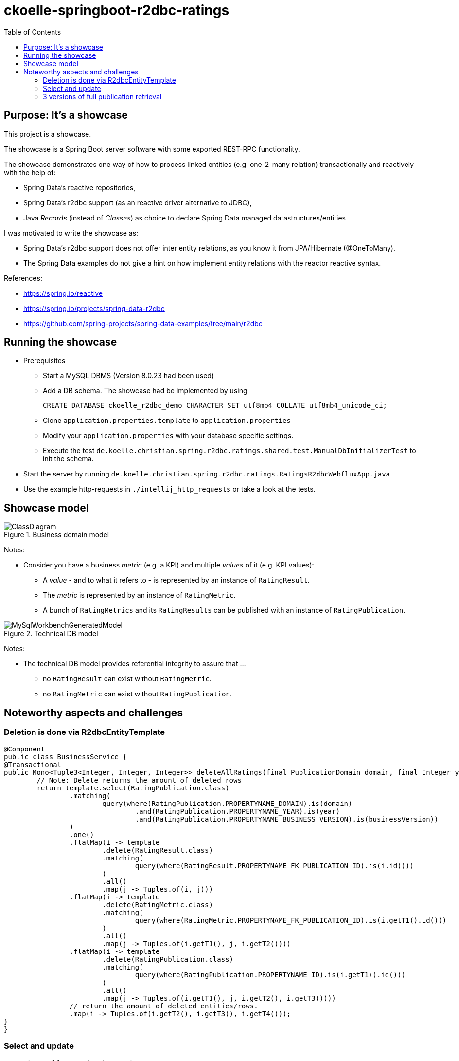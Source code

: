 = ckoelle-springboot-r2dbc-ratings
:toc:

== Purpose: It's a showcase


This project is a showcase. 

The showcase is a Spring Boot server software with some exported REST-RPC functionality.

The showcase demonstrates one way of how to process linked entities (e.g. one-2-many relation) transactionally and reactively with the help of:

* Spring Data's reactive repositories,
* Spring Data's r2dbc support (as an reactive driver alternative to JDBC),
* Java _Records_ (instead of _Classes_) as choice to declare Spring Data managed datastructures/entities.

I was motivated to write the showcase as:

* Spring Data's r2dbc support does not offer inter entity relations, as you know it from JPA/Hibernate (@OneToMany).
* The Spring Data examples do not give a hint on how implement entity relations with the reactor reactive syntax.

References:

* https://spring.io/reactive
* https://spring.io/projects/spring-data-r2dbc
* https://github.com/spring-projects/spring-data-examples/tree/main/r2dbc

== Running the showcase

* Prerequisites
** Start a MySQL DBMS (Version 8.0.23 had been used) 
** Add a DB schema. The showcase had be implemented by using
+
[source]
----
CREATE DATABASE ckoelle_r2dbc_demo CHARACTER SET utf8mb4 COLLATE utf8mb4_unicode_ci;
----
** Clone `application.properties.template` to `application.properties` 
** Modify your `application.properties` with your database specific settings.
** Execute the test `de.koelle.christian.spring.r2dbc.ratings.shared.test.ManualDbInitializerTest` to init the schema.
* Start the server by running `de.koelle.christian.spring.r2dbc.ratings.RatingsR2dbcWebfluxApp.java`. 
* Use the example http-requests in `./intellij_http_requests` or take a look at the tests.

== Showcase model

.Business domain model
image::documentation/ClassDiagram.png[]

Notes:

* Consider you have a business _metric_ (e.g. a KPI) and multiple _values_ of it (e.g. KPI values): 
** A _value_ - and to what it refers to - is represented by an instance of `RatingResult`.
** The _metric_ is represented by an instance of `RatingMetric`.
** A bunch of `RatingMetrics` and its `RatingResults` can be published with an instance of `RatingPublication`.



.Technical DB model
image::documentation/MySqlWorkbenchGeneratedModel.png[]

Notes:

* The technical DB model provides referential integrity to assure that ... 
** no `RatingResult` can exist without `RatingMetric`.
** no `RatingMetric` can exist without `RatingPublication`.

== Noteworthy aspects and challenges

=== Deletion is done via R2dbcEntityTemplate 
[source,java]
----
@Component
public class BusinessService {
@Transactional
public Mono<Tuple3<Integer, Integer, Integer>> deleteAllRatings(final PublicationDomain domain, final Integer year, final String businessVersion) {
	// Note: Delete returns the amount of deleted rows
	return template.select(RatingPublication.class)
		.matching(
			query(where(RatingPublication.PROPERTYNAME_DOMAIN).is(domain)
				.and(RatingPublication.PROPERTYNAME_YEAR).is(year)
				.and(RatingPublication.PROPERTYNAME_BUSINESS_VERSION).is(businessVersion))
		)
		.one()
		.flatMap(i -> template
			.delete(RatingResult.class)
			.matching(
				query(where(RatingResult.PROPERTYNAME_FK_PUBLICATION_ID).is(i.id()))
			)
			.all()
			.map(j -> Tuples.of(i, j)))
		.flatMap(i -> template
			.delete(RatingMetric.class)
			.matching(
				query(where(RatingMetric.PROPERTYNAME_FK_PUBLICATION_ID).is(i.getT1().id()))
			)
			.all()
			.map(j -> Tuples.of(i.getT1(), j, i.getT2())))
		.flatMap(i -> template
			.delete(RatingPublication.class)
			.matching(
				query(where(RatingPublication.PROPERTYNAME_ID).is(i.getT1().id()))
			)
			.all()
			.map(j -> Tuples.of(i.getT1(), j, i.getT2(), i.getT3())))
		// return the amount of deleted entities/rows.
		.map(i -> Tuples.of(i.getT2(), i.getT3(), i.getT4()));
}
}
----

=== Select and update 

=== 3 versions of full publication retrieval

* There a 3 function signatures to obtain a full rating publication:
+
.BusinessService.java 
[source,java]
----
public Flux<PublicationMetricResultDenormalizedRO> findAllRatingsFlatByTupleQuery(PublicationDomain domain, Integer year, String businessVersion); <1>

public Flux<PublicationMetricResultDenormalizedRO> findAllRatingsFlatByStream(PublicationDomain domain, Integer year, String businessVersion); <2>

public Mono<PublicationWithMetricResultsRO> findAllRatingsHierarchicalByStream(PublicationDomain domain, Integer year, String businessVersion) <3>
----
** The result is either a denormalized flat object structure (`PublicationMetricResultDenormalizedRO` ) , or a hierarchical structure (`PublicationWithMetricResultsRO`).
** (1) executes a plain SQL tuple query. Due to Java 17's new multiline strings, this appears to be manageable, especially, as IntelliJ offers context sensitive SQL expansion help (see link:src/main/java/de/koelle/christian/spring/r2dbc/ratings/dao/RatingResultRepository.java[RatingResultRepository.java].
** The foundation for the stream based retrieval (2) (3) is the following,
+
[source,java]
----
private Flux<Tuple3<RatingPublication, RatingMetric, RatingResult>> findAllRatingsByStream(final PublicationDomain domain, final Integer year, final String businessVersion) {
		return publicationRepo
			.findByMono(domain, year, businessVersion)
			.flatMapMany(i -> metricRepo.findBy(i.id())
				.map(j -> Tuples.of(i, j))
			)
			.flatMap(i -> resultRepo.findBy(i.getT1().id(), i.getT2().id())
				.map(j -> Tuples.of(i.getT1(), i.getT2(), j)));
	}
----
whereas the outcome is either mapped flat (2) or reduced to a singular hierarchical object (3). 

==== Flat structure 
[source,json]
----
[
  {
    "idPublication": 2,
    "idMetric": 3,
    "idResult": 9,
    "publicationDomain": "MEDIA",
    "publicationYear": 2020,
    "publicationBusinessVersion": "0.0.1-SNAPSHOT",
    "publicationTime": "2021-11-22T22:00:37",
    "metricNumber": "sales01",
    "metricCalculationType": "C1",
    "resultReference": "GERMANY",
    "resultValue": 10000.00000000,
    "resultTrend": "UNCHANGED"
  }, ...
----

==== Hierarchical structure
[source,json]
----
{
  "publication": {
    "id": 2,
    "domain": "MEDIA",
    "year": 2020,
    "businessVersion": "0.0.1-SNAPSHOT",
    "publicationTime": "2021-11-22T22:00:37"
  },
  "metricWithResults": [
    {
      "metric": {
        "id": 3,
        "publicationId": 2,
        "metricNumber": "sales01",
        "calculationType": "C1"
      },
      "results": [
        {
          "id": 9,
          "publicationId": 2,
          "metricId": 3,
          "resultReference": "GERMANY",
          "resultValue": 10000.00000000,
          "trend": "UNCHANGED"
        }, ...
----

